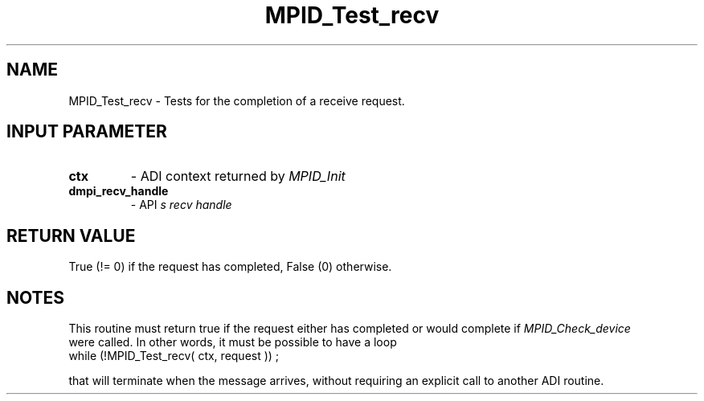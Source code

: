 .TH MPID_Test_recv 5 "8/23/1995" " " "ADI"
.SH NAME
MPID_Test_recv \- Tests for the completion of a receive request.

.SH INPUT PARAMETER
.PD 0
.TP
.B ctx 
- ADI context returned by 
.I MPID_Init

.PD 1
.PD 0
.TP
.B dmpi_recv_handle 
- API
.I 
s recv handle
.PD 1

.SH RETURN VALUE
True (!= 0) if the request has completed, False (0) otherwise.

.SH NOTES
This routine must return true if the request either has completed
or would complete if 
.I MPID_Check_device
 were called.  In other words,
it must be possible to have a loop
.nf
       while (!MPID_Test_recv( ctx, request )) ;
.fi

that will terminate when the message arrives, without requiring an
explicit call to another ADI routine.

